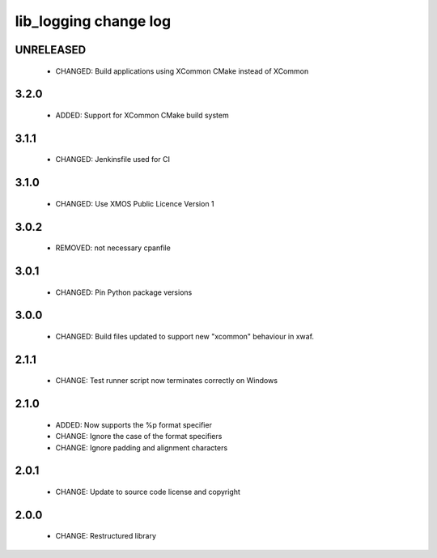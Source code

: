 lib_logging change log
======================

UNRELEASED
----------

  * CHANGED: Build applications using XCommon CMake instead of XCommon

3.2.0
-----

  * ADDED:   Support for XCommon CMake build system

3.1.1
-----

  * CHANGED: Jenkinsfile used for CI

3.1.0
-----

  * CHANGED: Use XMOS Public Licence Version 1

3.0.2
-----

  * REMOVED: not necessary cpanfile

3.0.1
-----

  * CHANGED: Pin Python package versions

3.0.0
-----

  * CHANGED: Build files updated to support new "xcommon" behaviour in xwaf.

2.1.1
-----

  * CHANGE:   Test runner script now terminates correctly on Windows

2.1.0
-----

  * ADDED:    Now supports the %p format specifier
  * CHANGE:   Ignore the case of the format specifiers
  * CHANGE:   Ignore padding and alignment characters

2.0.1
-----

  * CHANGE:   Update to source code license and copyright

2.0.0
-----

  * CHANGE:   Restructured library

